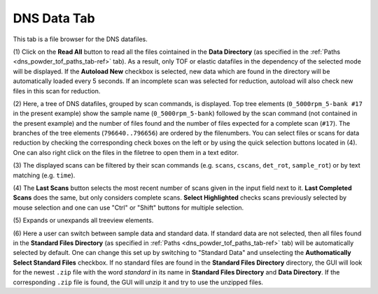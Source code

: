 .. _dns_powder_tof_data_tab-ref:

DNS Data Tab
------------

.. image::  ../../../images/DNS_interface_powder_tof_data_tab.png
   :align: center
   :height: 400px
\

This tab is a file browser for the DNS datafiles.

(1) Click on the **Read All** button to read all the files cointained in the
**Data Directory** (as specified in the
:ref:`Paths <dns_powder_tof_paths_tab-ref>` tab). As a result, only TOF or
elastic datafiles in the dependency of the selected mode will be displayed.
If the **Autoload New** checkbox is selected, new data which are found in
the directory will be automatically loaded every 5 seconds. If an incomplete
scan was selected for reduction, autoload will also check new files in this
scan for reduction.

(2) Here, a tree of DNS datafiles, grouped by scan commands, is displayed.
Top tree elements (``0_5000rpm_5-bank #17`` in the present example) show the sample
name (``0_5000rpm_5-bank``) followed by the scan command (not contained in the
present example) and the number of files found and the number of files expected for
a complete scan (``#17``). The branches of the tree elements (``796640..796656``)
are ordered by the filenumbers. You can select files or scans for data reduction
by checking the corresponding check boxes on the left or by using the quick selection
buttons located in (4). One can also right click on the files in the filetree to open
them in a text editor.

(3) The displayed scans can be filtered by their scan commands (e.g. ``scans``,
``cscans``, ``det_rot``, ``sample_rot``) or by text matching (e.g. ``time``).

(4) The **Last Scans** button selects the most recent number of scans given in
the input field next to it.  **Last Completed Scans** does the same, but only
considers complete scans. **Select Highlighted** checks scans previously selected
by mouse selection and one can use "Ctrl" or "Shift" buttons for multiple selection.

(5) Expands or unexpands all treeview elements.
\

(6) Here a user can switch between sample data and standard data. If standard data
are not selected, then all files found in the **Standard Files Directory** (as
specified in :ref:`Paths <dns_powder_tof_paths_tab-ref>` tab) will be automatically
selected by default. One can change this set up by switching to "Standard Data" and
unselecting the **Authomatically Select Standard Files** checkbox. If no standard
files are found in the **Standard Files Directory** directory, the GUI will look for
the newest ``.zip`` file with the word *standard* in its name in **Standard Files
Directory** and **Data Directory**. If the corresponding ``.zip`` file is found, the
GUI will unzip it and try to use the unzipped files.
